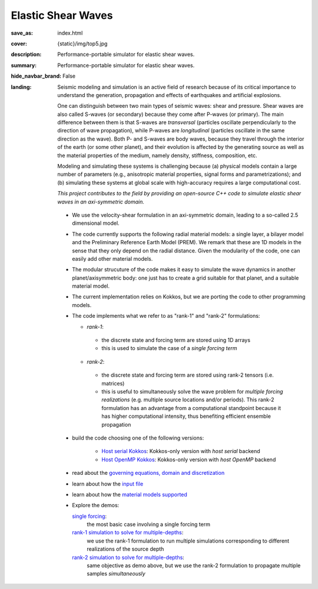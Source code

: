 Elastic Shear Waves
###################

:save_as: index.html
:cover: {static}/img/top5.jpg
:description: Performance-portable simulator for elastic shear waves.
:summary: Performance-portable simulator for elastic shear waves.
:hide_navbar_brand: False
:landing:
    .. container:: m-row

        .. container:: m-col-l-9 m-push-l-1 m-nopadb

            .. raw:: html

                <h1 style="text-transform:capitalize">Elastic Shear Waves (ShWav)</h1>

    .. container:: m-row

        .. container:: m-col-l-8 m-push-l-1

            Seismic modeling and simulation is an active field of research
            because of its critical importance to understand the generation,
            propagation and effects of earthquakes and artificial explosions.

            One can distinguish between two main types of seismic waves: shear and pressure.
            Shear waves are also called S-waves (or secondary) because they come
            after P-waves (or primary). The main difference between them is that S-waves
            are *transversal* (particles oscillate perpendicularly to the direction
            of wave propagation), while P-waves are *longitudinal* (particles oscillate
            in the same direction as the wave). Both P- and S-waves
            are body waves, because they travel through the interior of the earth
            (or some other planet), and their evolution is affected
            by the generating source as well as the material properties of the medium,
            namely density, stiffness, composition, etc.

            Modeling and simulating these systems is challenging because (a) physical models
	    contain a large number of parameters (e.g., anisotropic material properties,
            signal forms and parametrizations); and (b) simulating these systems at global scale
            with high-accuracy requires a large computational cost.

            *This project contributes to the field by providing an open-source
            C++ code to simulate elastic shear waves in an axi-symmetric domain.*


        .. container:: m-col-l-3 m-push-l-1

            .. figure:: {static}/img/logo1.png
                        :scale: 50 %

    .. .. container:: m-row

    ..     .. container:: m-col-l-9 m-push-l-1

    ..         .. raw:: html

    ..             <p class="m-text m-default m-big"><i>This project presents an
    ..             open-source C++ code to simulate elastic shear waves in an axi-symmetric domain.</i></p>


    .. container:: m-row

        .. container:: m-col-l-11 m-push-l-1

            .. note-info:: HIGHLIGHTS AND CAPABILITIES

	    *  We use the velocity-shear formulation in an axi-symmetric domain, leading to a so-called 2.5 dimensional model.

	    *  The code currently supports the following radial material models: a single layer,
	       a bilayer model and the Preliminary Reference Earth Model (PREM).
	       We remark that these are 1D models in the sense that they only depend on the radial distance.
	       Given the modularity of the code, one can easily add other material models.

	    *  The modular strucuture of the code makes it easy to simulate
	       the wave dynamics in another planet/axisymmetric body:
	       one just has to create a grid suitable for that planet, and a suitable material model.

	    *  The current implementation relies on Kokkos, but we are porting the code to other programming models.

	    *  The code implements what we refer to as "rank-1" and "rank-2" formulations:

	       *  *rank-1*:

		 * the discrete state and forcing term are stored using 1D arrays

		 * this is used to simulate the case of a *single forcing term*

	       *  *rank-2*:

		 * the discrete state and forcing term are stored using rank-2 tensors (i.e. matrices)
		 * this is useful to simultaneously solve the wave problem
		   for *multiple forcing realizations* (e.g. multiple source locations and/or periods).
		   This rank-2 formulation has an advantage from a computational
		   standpoint because it has higher computational intensity,
		   thus benefiting efficient ensemble propagation


    .. container:: m-row

        .. container:: m-col-l-11 m-push-l-1

            .. note-success:: GET STARTED

	    -  build the code choosing one of the following versions:

	         -  `Host serial Kokkos <{filename}/build/kokkos_host_serial.rst>`_: Kokkos-only version with *host serial* backend

	         -  `Host OpenMP Kokkos <{filename}/build/kokkos_host_omp.rst>`_: Kokkos-only version with *host OpenMP* backend

	    -  read about the `governing equations, domain and discretization <{filename}/getstarted/goveq.rst>`_

	    -  learn about how the `input file <{filename}/getstarted/inputfile.rst>`_

	    -  learn about how the `material models supported <{filename}/getstarted/materialmodels.rst>`_

	    -  Explore the demos:

	       `single forcing <{filename}/demos/rank1fom.rst>`_:
	           the most basic case involving a single forcing term

	       `rank-1 simulation to solve for multiple-depths <{filename}/demos/rank1fommulti.rst>`_:
	           we use the rank-1 formulation to run multiple simulations corresponding to different realizations of the source depth

	       `rank-2 simulation to solve for multiple-depths <{filename}/demos/rank2fom.rst>`_:
	           same objective as demo above, but we use the rank-2 formulation to propagate multiple samples *simultaneously*



    .. container:: m-row

        .. container:: m-col-l-10 m-push-l-1


	    .. block-danger:: If you use this code, please cite:

			    *A compute-bound formulation of Galerkin model reduction for linear time-invariant dynamical systems*, by F.Rizzi, E.J.Parish, P.J.Blonigan, J.Tencer (https://arxiv.org/abs/2009.11742).
